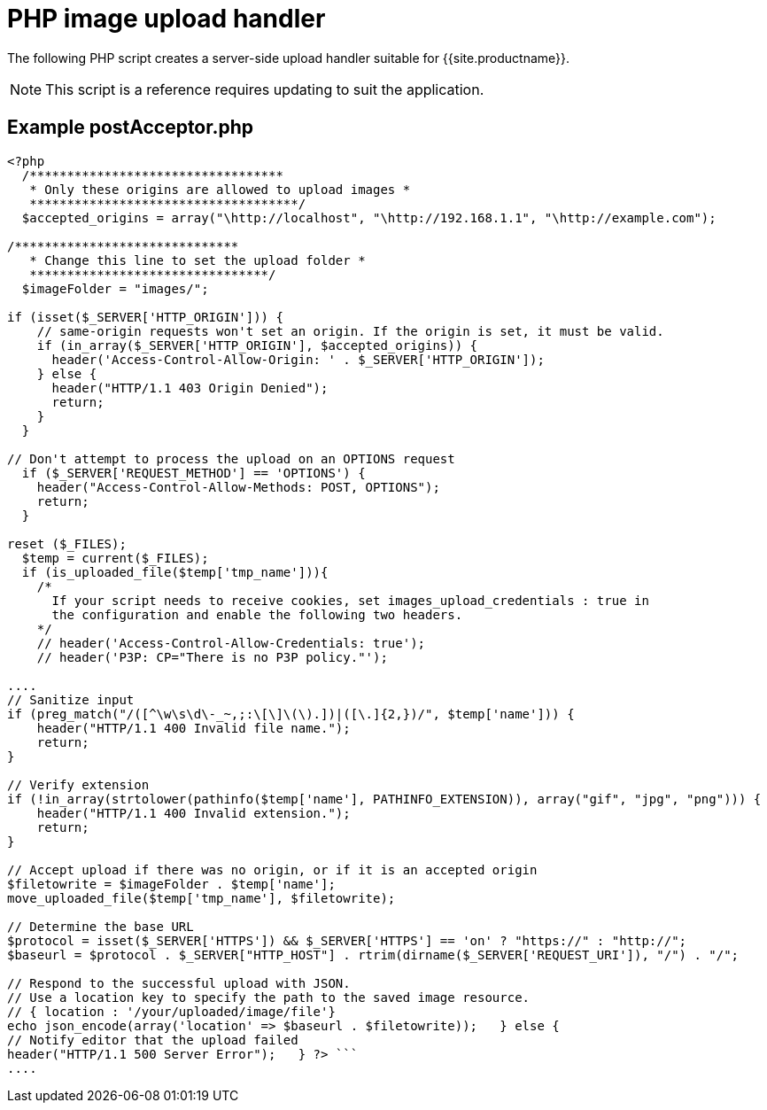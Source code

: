 = PHP image upload handler
:description: A server-side upload handler PHP script suitable for TinyMCE.
:description_short: A server-side upload handler PHP script.
:keywords: php_upload_handler php async image upload
:title_nav: PHP image upload handler

The following PHP script creates a server-side upload handler suitable for {{site.productname}}.

NOTE: This script is a reference requires updating to suit the application.

== Example postAcceptor.php

```php
<?php
  /**********************************
   * Only these origins are allowed to upload images *
   ************************************/
  $accepted_origins = array("\http://localhost", "\http://192.168.1.1", "\http://example.com");

/******************************
   * Change this line to set the upload folder *
   ********************************/
  $imageFolder = "images/";

if (isset($_SERVER['HTTP_ORIGIN'])) {
    // same-origin requests won't set an origin. If the origin is set, it must be valid.
    if (in_array($_SERVER['HTTP_ORIGIN'], $accepted_origins)) {
      header('Access-Control-Allow-Origin: ' . $_SERVER['HTTP_ORIGIN']);
    } else {
      header("HTTP/1.1 403 Origin Denied");
      return;
    }
  }

// Don't attempt to process the upload on an OPTIONS request
  if ($_SERVER['REQUEST_METHOD'] == 'OPTIONS') {
    header("Access-Control-Allow-Methods: POST, OPTIONS");
    return;
  }

reset ($_FILES);
  $temp = current($_FILES);
  if (is_uploaded_file($temp['tmp_name'])){
    /*
      If your script needs to receive cookies, set images_upload_credentials : true in
      the configuration and enable the following two headers.
    */
    // header('Access-Control-Allow-Credentials: true');
    // header('P3P: CP="There is no P3P policy."');

....
// Sanitize input
if (preg_match("/([^\w\s\d\-_~,;:\[\]\(\).])|([\.]{2,})/", $temp['name'])) {
    header("HTTP/1.1 400 Invalid file name.");
    return;
}

// Verify extension
if (!in_array(strtolower(pathinfo($temp['name'], PATHINFO_EXTENSION)), array("gif", "jpg", "png"))) {
    header("HTTP/1.1 400 Invalid extension.");
    return;
}

// Accept upload if there was no origin, or if it is an accepted origin
$filetowrite = $imageFolder . $temp['name'];
move_uploaded_file($temp['tmp_name'], $filetowrite);

// Determine the base URL
$protocol = isset($_SERVER['HTTPS']) && $_SERVER['HTTPS'] == 'on' ? "https://" : "http://";
$baseurl = $protocol . $_SERVER["HTTP_HOST"] . rtrim(dirname($_SERVER['REQUEST_URI']), "/") . "/";

// Respond to the successful upload with JSON.
// Use a location key to specify the path to the saved image resource.
// { location : '/your/uploaded/image/file'}
echo json_encode(array('location' => $baseurl . $filetowrite));   } else {
// Notify editor that the upload failed
header("HTTP/1.1 500 Server Error");   } ?> ```
....
